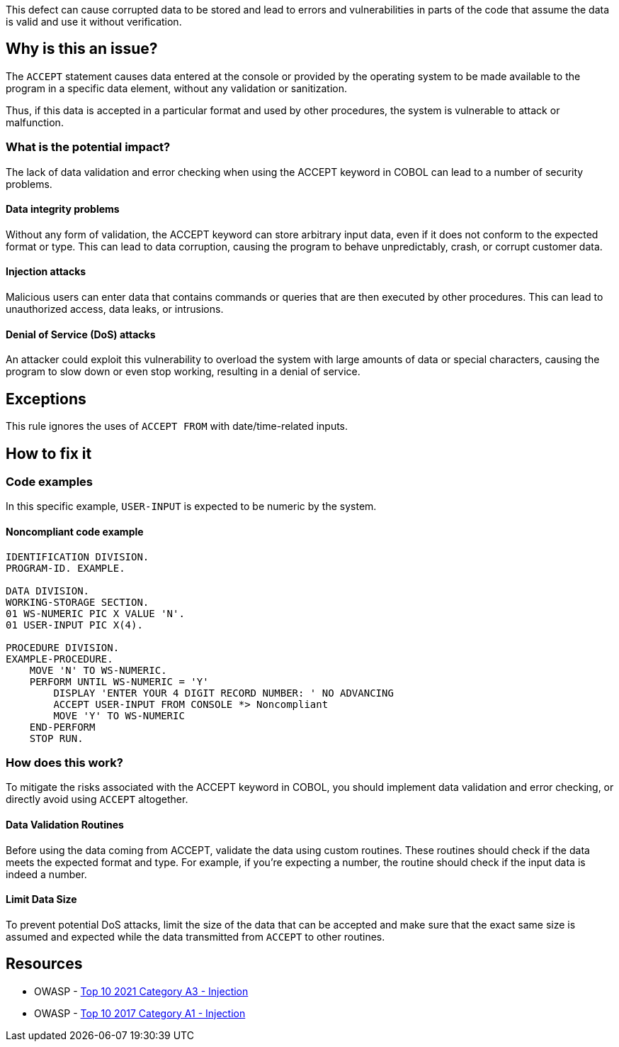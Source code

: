 This defect can cause corrupted data to be stored and lead to errors and
vulnerabilities in parts of the code that assume the data is valid and use it
without verification.

== Why is this an issue?

The `ACCEPT` statement causes data entered at the console or provided by the
operating system to be made available to the program in a specific data
element, without any validation or sanitization.

Thus, if this data is accepted in a particular format and used by other
procedures, the system is vulnerable to attack or malfunction.

=== What is the potential impact?

The lack of data validation and error checking when using the ACCEPT keyword in
COBOL can lead to a number of security problems.

==== Data integrity problems

Without any form of validation, the ACCEPT keyword can store arbitrary input
data, even if it does not conform to the expected format or type. This can lead
to data corruption, causing the program to behave unpredictably, crash, or
corrupt customer data.

==== Injection attacks

Malicious users can enter data that contains commands or queries that are then
executed by other procedures. This can lead to unauthorized access, data leaks,
or intrusions.

==== Denial of Service (DoS) attacks

An attacker could exploit this vulnerability to overload the system with large
amounts of data or special characters, causing the program to slow down or even
stop working, resulting in a denial of service.

== Exceptions

This rule ignores the uses of ``++ACCEPT FROM++`` with date/time-related inputs.

== How to fix it

=== Code examples

In this specific example, `USER-INPUT` is expected to be numeric by the system.

==== Noncompliant code example

[source,cobol,diff-id=1,diff-type=noncompliant]
----
IDENTIFICATION DIVISION.
PROGRAM-ID. EXAMPLE.

DATA DIVISION.
WORKING-STORAGE SECTION.
01 WS-NUMERIC PIC X VALUE 'N'.
01 USER-INPUT PIC X(4).

PROCEDURE DIVISION.
EXAMPLE-PROCEDURE.
    MOVE 'N' TO WS-NUMERIC.
    PERFORM UNTIL WS-NUMERIC = 'Y'
        DISPLAY 'ENTER YOUR 4 DIGIT RECORD NUMBER: ' NO ADVANCING
        ACCEPT USER-INPUT FROM CONSOLE *> Noncompliant
        MOVE 'Y' TO WS-NUMERIC
    END-PERFORM
    STOP RUN.
----

=== How does this work?

To mitigate the risks associated with the ACCEPT keyword in COBOL, you should
implement data validation and error checking, or directly avoid using `ACCEPT`
altogether.

==== Data Validation Routines

Before using the data coming from ACCEPT, validate the data using custom
routines. These routines should check if the data meets the expected format and
type. For example, if you're expecting a number, the routine should check if the
input data is indeed a number.

==== Limit Data Size

To prevent potential DoS attacks, limit the size of the data that can be
accepted and make sure that the exact same size is assumed and expected while
the data transmitted from `ACCEPT` to other routines.

== Resources

* OWASP - https://owasp.org/Top10/A03_2021-Injection/[Top 10 2021 Category A3 - Injection]
* OWASP - https://owasp.org/www-project-top-ten/2017/A1_2017-Injection[Top 10 2017 Category A1 - Injection]


ifdef::env-github,rspecator-view[]

'''
== Implementation Specification
(visible only on this page)

=== Message

Remove this use of "ACCEPT".


=== Highlighting

the ``++ACCEPT++`` statement - so both ``++ACCEPT++`` and what the input is being accepted into.


'''
== Comments And Links
(visible only on this page)

=== on 3 Nov 2015, 20:23:13 Ann Campbell wrote:
\[~pierre-yves.nicolas], I wrote the exception based on http://supportline.microfocus.com/Documentation/AcucorpProducts/docs/v6_online_doc/gtman3/gt3678.htm[this] but suspect it should be expanded to include more cases.

=== on 5 Nov 2015, 12:05:30 Pierre-Yves Nicolas wrote:
\[~ann.campbell.2] The documentation you found is specific to AcuCobol which adds many extensions on top of "standard" COBOL. I suggest to keep only the exception about date/time and to not activate that rule by default.

=== on 5 Nov 2015, 14:28:13 Ann Campbell wrote:
Okay [~pierre-yves.nicolas]. Done

=== on 21 Mar 2017, 17:54:00 Pierre-Yves Nicolas wrote:
\[~ann.campbell.2] The scope of this rule changed completely: it used to be "ACCEPT should not be used" and is now "Track uses of forbidden statements". I don't see how we can keep the exception for ``++ACCEPT FROM++`` with the new scope.

=== on 22 Mar 2017, 09:04:25 Ann Campbell wrote:
\[~pierre-yves.nicolas] I've reverted this rule & created RSPEC-3938

endif::env-github,rspecator-view[]
